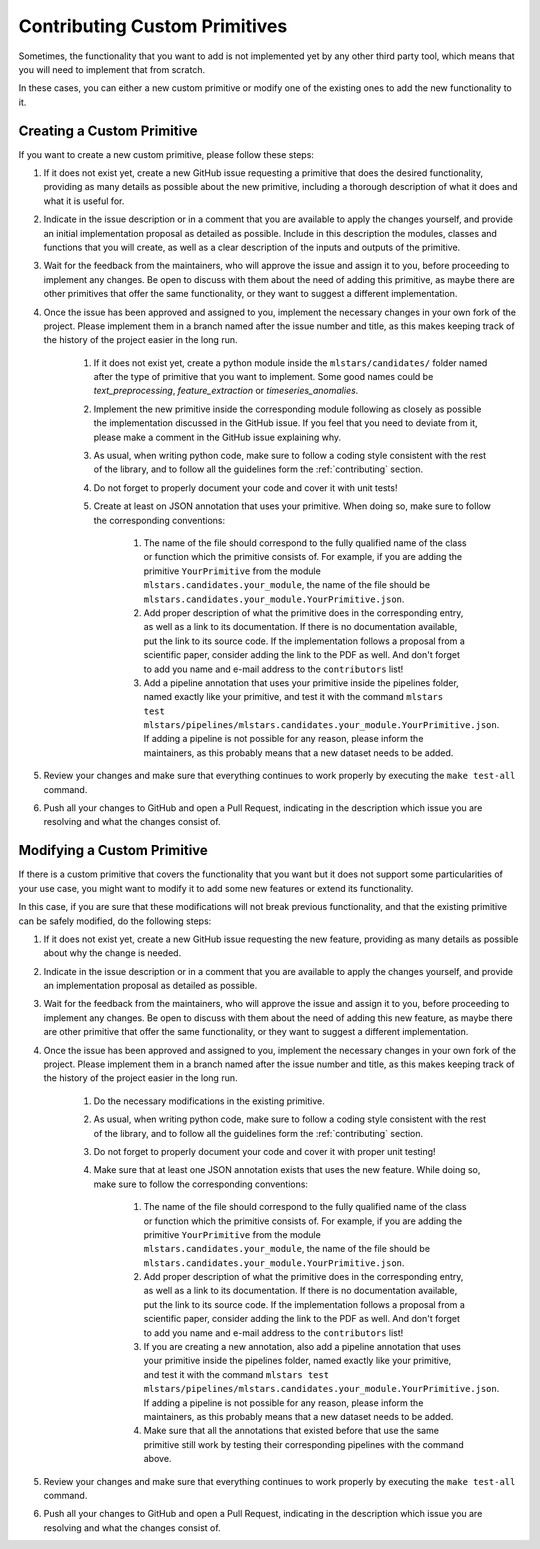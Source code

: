 Contributing Custom Primitives
==============================

Sometimes, the functionality that you want to add is not implemented yet by any other third
party tool, which means that you will need to implement that from scratch.

In these cases, you can either a new custom primitive or modify one of the existing ones to
add the new functionality to it.

Creating a Custom Primitive
---------------------------

If you want to create a new custom primitive, please follow these steps:

1. If it does not exist yet, create a new GitHub issue requesting a primitive that does the
   desired functionality, providing as many details as possible about the new primitive, including
   a thorough description of what it does and what it is useful for.
2. Indicate in the issue description or in a comment that you are available to apply the changes
   yourself, and provide an initial implementation proposal as detailed as possible. Include in
   this description the modules, classes and functions that you will create, as well as
   a clear description of the inputs and outputs of the primitive.
3. Wait for the feedback from the maintainers, who will approve the issue and assign it to you,
   before proceeding to implement any changes. Be open to discuss with them about the need
   of adding this primitive, as maybe there are other primitives that offer the same functionality,
   or they want to suggest a different implementation.
4. Once the issue has been approved and assigned to you, implement the necessary changes in your
   own fork of the project. Please implement them in a branch named after the issue number and
   title, as this makes keeping track of the history of the project easier in the long run.

    1. If it does not exist yet, create a python module inside the ``mlstars/candidates/``
       folder named after the type of primitive that you want to implement. Some good names
       could be `text_preprocessing`, `feature_extraction` or `timeseries_anomalies`.
    2. Implement the new primitive inside the corresponding module following as closely as
       possible the implementation discussed in the GitHub issue. If you feel that you need to
       deviate from it, please make a comment in the GitHub issue explaining why.
    3. As usual, when writing python code, make sure to follow a coding style consistent with
       the rest of the library, and to follow all the guidelines form the :ref:`contributing`
       section.
    4. Do not forget to properly document your code and cover it with unit tests!
    5. Create at least on JSON annotation that uses your primitive. When doing so, make sure to
       follow the corresponding conventions:

        1. The name of the file should correspond to the fully qualified name of the class or
           function which the primitive consists of.
           For example, if you are adding the primitive ``YourPrimitive`` from the module
           ``mlstars.candidates.your_module``, the name of the file should be
           ``mlstars.candidates.your_module.YourPrimitive.json``.
        2. Add proper description of what the primitive does in the corresponding entry, as well
           as a link to its documentation. If there is no documentation available, put the link
           to its source code. If the implementation follows a proposal from a scientific paper,
           consider adding the link to the PDF as well. And don't forget to add you name and
           e-mail address to the ``contributors`` list!
        3. Add a pipeline annotation that uses your primitive inside the pipelines folder, named
           exactly like your primitive, and test it with the command
           ``mlstars test mlstars/pipelines/mlstars.candidates.your_module.YourPrimitive.json``.
           If adding a pipeline is not possible for any reason, please inform the maintainers, as
           this probably means that a new dataset needs to be added.

5. Review your changes and make sure that everything continues to work properly by executing the
   ``make test-all`` command.
6. Push all your changes to GitHub and open a Pull Request, indicating in the description which
   issue you are resolving and what the changes consist of.

Modifying a Custom Primitive
----------------------------

If there is a custom primitive that covers the functionality that you want but it does not
support some particularities of your use case, you might want to modify it to add some new
features or extend its functionality.

In this case, if you are sure that these modifications will not break previous functionality,
and that the existing primitive can be safely modified, do the following steps:

1. If it does not exist yet, create a new GitHub issue requesting the new feature, providing
   as many details as possible about why the change is needed.
2. Indicate in the issue description or in a comment that you are available to apply the changes
   yourself, and provide an implementation proposal as detailed as possible.
3. Wait for the feedback from the maintainers, who will approve the issue and assign it to you,
   before proceeding to implement any changes. Be open to discuss with them about the need
   of adding this new feature, as maybe there are other primitive that offer the same functionality,
   or they want to suggest a different implementation.
4. Once the issue has been approved and assigned to you, implement the necessary changes in your
   own fork of the project. Please implement them in a branch named after the issue number and
   title, as this makes keeping track of the history of the project easier in the long run.

    1. Do the necessary modifications in the existing primitive.
    2. As usual, when writing python code, make sure to follow a coding style consistent with
       the rest of the library, and to follow all the guidelines form the :ref:`contributing`
       section.
    3. Do not forget to properly document your code and cover it with proper unit testing!
    4. Make sure that at least one JSON annotation exists that uses the new feature.
       While doing so, make sure to follow the corresponding conventions:

        1. The name of the file should correspond to the fully qualified name of the class or
           function which the primitive consists of.
           For example, if you are adding the primitive ``YourPrimitive`` from the module
           ``mlstars.candidates.your_module``, the name of the file should be
           ``mlstars.candidates.your_module.YourPrimitive.json``.
        2. Add proper description of what the primitive does in the corresponding entry, as well
           as a link to its documentation. If there is no documentation available, put the link
           to its source code. If the implementation follows a proposal from a scientific paper,
           consider adding the link to the PDF as well. And don't forget to add you name and
           e-mail address to the ``contributors`` list!
        3. If you are creating a new annotation, also add a pipeline annotation that uses your
           primitive inside the pipelines folder, named exactly like your primitive, and test it
           with the command
           ``mlstars test mlstars/pipelines/mlstars.candidates.your_module.YourPrimitive.json``.
           If adding a pipeline is not possible for any reason, please inform the maintainers, as
           this probably means that a new dataset needs to be added.
        4. Make sure that all the annotations that existed before that use the same primitive still
           work by testing their corresponding pipelines with the command above.

5. Review your changes and make sure that everything continues to work properly by executing the
   ``make test-all`` command.
6. Push all your changes to GitHub and open a Pull Request, indicating in the description which
   issue you are resolving and what the changes consist of.
